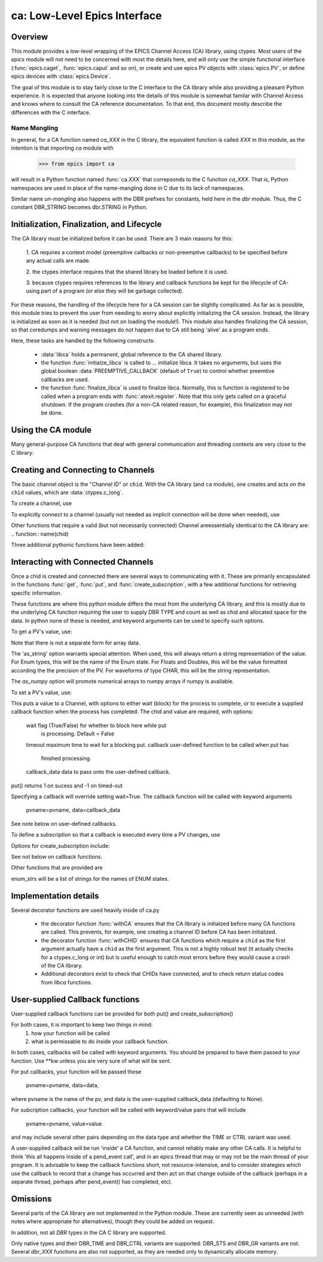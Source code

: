 =============================
ca: Low-Level Epics Interface
=============================

Overview
========

This module provides a low-level wrapping of the EPICS Channel Access (CA)
library, using ctypes.  Most users of the `epics` module will not need to
be concerned with most the details here, and will only use the simple
functional interface (:func:`epics.caget`, :func:`epics.caput` and so on),
or create and use epics PV objects with :class:`epics.PV`, or define epics
devices with :class:`epics.Device`. 

The goal of this module is to stay fairly close to the C interface to the
CA library while also providing a pleasant Python experience.  It is
expected that anyone looking into the details of this module is somewhat
familar with Channel Access and knows where to consult the CA reference
documentation.  To that end, this document mostly describe the differences
with the C interface.

Name Mangling
~~~~~~~~~~

In general, for a CA function named `ca_XXX` in the C library, the
equivalent function is called `XXX` in this module, as the intention is
that importing `ca` module with

    >>> from epics import ca

will result in a Python function named :func:`ca.XXX` that correpsonds to
the C function `ca_XXX`.
That is, Python namespaces are used in place of the name-mangling done in C
due to its lack of namespaces.

Similar name *un-mangling* also happens with the DBR prefixes for
constants, held here in the `dbr` module.  Thus, the C constant DBR_STRING
becomes dbr.STRING in Python.

Initialization, Finalization, and Lifecycle
===========================================

.. module:: ca
   :synopsis: low-level Channel Access  module.

The CA library must be initialized before it can be used.  There are 3 main
reasons for this: 

  1. CA requires a context model (preemptive callbacks or  non-preemptive
  callbacks) to be specified before any actual calls are  made. 

  2. the ctypes interface requires that the shared library be loaded
  before it is used.

  3. because ctypes requires references to the library and callback
  functions be kept for the lifecycle of CA-using part of a program (or
  else they will be garbage collected). 

For these reasons, the handling of the lifecycle here for a CA session can
be slightly complicated.  As far as is possible, this module tries to
prevent the user from needing to worry about explicitly initializing the CA
session.  Instead, the library is initialized as soon as it is needed (but
not on loading the module!).  This module also handles finalizing the CA
session, so that coredumps and warning messages do not happen due to CA
still being 'alive' as a program ends.

Here, these tasks are handled by the following constructs:

   * :data:`libca` holds a permanent, global reference to the CA shared
     library.

   * the function :func:`initialze_libca` is called to ... initialize
     libca.  It takes no arguments, but uses the global boolean
     :data:`PREEMPTIVE_CALLBACK` (default of ``True``) to control whether
     preemtive callbacks are used.

   * the function :func:`finalize_libca` is used to finalize libca.
     Normally, this is function is registered to be called when a program
     ends with :func:`atexit.register`.  Note that this only gets called on
     a graceful shutdown. If the program crashes (for a non-CA related
     reason, for example), this finalization may not be done.
       

.. data:: PREEMPTIVE_CALLBACK 

   sets whether preemptive callbacks will be used.  The default value is
   ``True``.  This **MUST** be set before any other use of the CA library.

   With preemptive callbacks enabled, EPICS communication will
   not require client code to continually poll for changes.  

   More information on 

Using the CA module
====================

Many general-purpose CA functions that deal with general communication and
threading contexts are very close to the C library:

.. function::  context_create(context=0)

.. function::  context_destroy()

.. function::  attach_context(context)

.. function::  detach_context()

.. function::  current_context()

.. function::  client_status(context,level)

.. function::  message(status)

.. function::  flush_io()

.. function::  pend_io(t=1.0)

.. function::  pend_event(t=1.e-5)

.. function::  poll(ev=1.e-4,io=1.0)

     A notable addition the function which is equivalent to::
    
         pend_event(ev) 
	 pend_io_(io)


Creating and Connecting to Channels
===================================

The basic channel object is the "Channel ID" or ``chid``.  With the CA
library (and ``ca`` module), one creates and acts on the ``chid`` values, which are
:data:`ctypes.c_long`.

To create a channel, use

.. function:: create_channel(pvname,connect=False,userfcn=None)
   
   This returns a ``chid``.  Here

    *pvname*   
      the name of the PV to create.
    *connect* 
     (True/False) whether to (try to) connnect now.
    *userfcn*
      a Python callback function to be called when the
      connection state changes.   This function should be
      prepared to accept keyword arguments of
      
         * `pvname`  name of pv
         * `chid`    chid value 
         * `conn`    True/False:  whether channel is connected.

    Internally, a connection callback is used so that you should
    not need to explicitly connect to a channel.

To explicitly connect to a channel (usually not needed as implicit connection
will be done when needed), use

.. function:: connect_channel(chid,timeout=None,verbose=False,force=True)

  
   This explicitly tries to connect to a channel, waiting up to timeout for a
   channel to connect.  It returns the connection state.

    Normally, channels will connect very fast, and the connection callback
    will succeed the first time.

    For un-connected Channels (that are nevertheless queried), the 'ts'
    (timestamp of last connecion attempt) and 'failures' (number of failed
    connection attempts) from the _cache will be used to prevent spending too
    much time waiting for a connection that may never happen.

Other functions that require a valid (but not necessarily connected) Channel areessentially identical to the CA library are:
.. function::   name(chid)

.. function::     host_name(chid)

.. function::     element_count(chid)

.. function::     read_access(chid)

.. function::     write_access(chid)

.. function::     field_type(chid)

.. function::     clear_channel(chid)

.. function::     state(chid)

Three additional pythonic functions have been added:

.. function::     isConnected(chid)

   returns (dbr.CS_CONN==state(chid)) ie True or False for a connected, 
   unconnected channel

.. function:: access(chid)

   returns (read_access(chid) + 2 * write_access(chid))

.. function::    promote_type(chid,use_time=False,use_ctrl=False)

  which promotes the native field type of a chid to its TIME or CTRL variant


..  data::  _cache

    The ca module keeps a global cache of Channels that holds connection
    status and a bit of internal information for all known PVs.  This cache
    is not intended for general use, .... but ...

.. function:: show_cache(print_out=True)

   this function will print out a listing of PVs in the current session to
   standard output.  Use the *print_out=False* option to be returned the
   listing instead of having it printed. 


Interacting with Connected Channels
===================================

Once a chid is created and connected there are several ways to
communicating with it.  These are primarily encapsulated in the functions
:func:`get`, :func:`put`, and :func:`create_subscription`, with a few
additional functions for retrieving specific information.

These functions are where this python module differs the most from the
underlying CA library, and this is mostly due to the underlying CA function
requiring the user to supply DBR TYPE and count as well as chid and allocated
space for the data.  In python none of these is needed, and keyword arguments
can be used to specify such options.

To get a PV's value, use:

.. function::    get(chid, ftype=None, as_string=False, as_numpy=False)

  This returns the current value for a Channel.  Options

      ftype         field type to use (native type is default)
      as_string    flag(True/False) to get a string representation
                       of the value returned.  This is not nearly as
                       featured as for a PV -- see pv.py for more details.
      as_numpy  flag(True/False) to use numpy array as the
                       return type for array data.       

Note that there is not a separate form for array data.

The 'as_string' option warrants special attention.  When used, this will
always return a string representation of the value.  For Enum types, this will
be the name of the Enum state. For Floats and Doubles, this will be the value
formatted according the the precision of the PV.  For waveforms of type CHAR,
this will be the string representation.

The *as_numpy* option will promote numerical arrays to numpy arrays if numpy
is available.

To set a PV's value, use:

.. function::  put(chid, value, wait=False, timeout=20, callback=None,callback_data=None) 

This puts a value to a Channel, with options to either wait (block) for the
process to complete, or to execute a supplied callback function when the
process has completed.  The chid and value are required, with options:

       wait        flag (True/False) for whether to block here while put
                     is processing.  Default = False
       timeout   maximum time to wait for a blocking put.
       callback  user-defined function to be called when put has
                     finished processing.
       callback_data data to pass onto the user-defined callback.

put() returns 1 on sucess and -1 on timed-out

Specifying a callback will override setting wait=True.  The callback function
will be called with keyword arguments
     pvname=pvname, data=callback_data
See note below on user-defined callbacks.

To define a subscription so that a callback is executed every time a PV changes,
use

.. function::   create_subscription(chid, use_time=False,use_ctrl=False,  mask=7, userfcn=None)
    :param use_time:  whether to use the TIME variant for the PV type
    :type use_time: True/False
    :param use_ctrl:  whether to use the CTRL variant for the PV type
    :type use_ctrl: True/False
    :param  mask:  integer bitmask to control which changes result in a     callback   
    :type mask:  integer
    :param userfcn:   user-supplied callback function
    :type userfcn:  callable or None
      
    :rtype: tuple containing *(callback_ref, user_arg_ref, event_id, ret_val)*
   
   The returned value contains *callback_ref* are *user_arg_ref* which are
   references that should be kept for as long as the subscription lives.
   *event_id* is the id for the event (useful for clearing a subscription),
   and *ret_val* is the return value of the CA library call
   :func:`ca_create_subscription`.

Options for create_subscription include:

See not below on callback functions.

.. function: clear_subscription(event_id)
   
   clears a subscription given its *event_id*.

Other functions that are provided are

.. function:  get_precision(chid)

   return the precision of a channel.  For channels with native type other
   than FLOAT or DOUBLE, this will be 0

.. function: get_enum_strings(chid)

    return the list of names for ENUM states of a Channel.  Returns  None
    for non-ENUM Channels.

.. function: get_ctrlvars(chid) 

    returns a dictionary of CTRL fields for a Channel.  Depending on  the
    native type, the keys in this dictionary may include

        status severity precision units enum_strs upper_disp_limit
        lower_disp_limit upper_alarm_limit lower_alarm_limit
        upper_warning_limit lower_warning_limit upper_ctrl_limit
        lower_ctrl_limit
        
enum_strs will be a  list of strings for the names of ENUM states.

..  _ca-implementation-label:

Implementation details
==============================

Several decorator functions are used heavily inside of ca.py

   * the decorator function :func:`withCA` ensures that the CA library is
     initialzed before many CA functions are called.  This prevents, for
     example, one creating a channel ID before CA has been initialized.
   
   * the decorator function :func:`withCHID` ensures that CA functions
     which require a ``chid`` as the first argument actually have a
     ``chid`` as the first argument.  This is not a highly robust test (it
     actually checks for a ctypes.c_long or int) but is useful enough to
     catch most errors before they would cause a crash of the CA library.

   * Additional decorators exist to check that CHIDs have connected, and to
     check return status codes from `libca` functions.


..  function:: withConnectedCHID 

    which ensures that the first argument of a function is a connected
    ``chid``.  This test is (intended to be) robust, and will (try to) make
    sure a ``chid`` is actually connected before calling the decorated
    function.
   
..  _ca-callbacks-label:
       
User-supplied Callback functions
================================

User-supplied callback functions can be provided for both put() and create_subscription()

For both cases, it is important to keep two things in mind:
    1)   how your function will be called
    2)   what is permissable to do inside your callback function.

In both cases, callbacks will be called with keyword arguments.  You should be
prepared to have them passed to your function.  Use **kw unless you are very
sure of what will be sent.

For put callbacks, your function will be passed these

    pvname=pvname, data=data,

where pvname is the name of the pv, and data is the user-supplied
callback_data (defaulting to None).

For subcription callbacks, your function will be called with keyword/value
pairs that will include
    pvname=pvname,  value=value
and may include several other pairs depending on the data type and whether the
TIME or CTRL variant was used.

A user-supplied callback will be run 'inside' a CA function, and cannot
reliably make any other CA calls.  It is helpful to think 'this all happens
inside of a pend_event call', and in an epics thread that may or may not be
the main thread of your program.  It is advisable to keep the callback
functions short, not resource-intensive, and to consider strategies which use
the callback to record that a change has occurred and then act on that change
outside of the callback (perhaps in a separate thread, perhaps after
pend_event() has completed, etc).

    
Omissions
=========

Several parts of the CA library are not implemented in the Python module.
These are currently seen as unneeded (with notes where appropriate for
alternatives), though they could be added on request.  

.. function::  ca_add_exception_event
   
   *Not implemented*: Python exceptions are raised where appropriate and
   can be used in user code. 

.. function:: ca_add_fd_registration
   *Not implemented* 
   
.. function:: ca_replace_access_rights_event
   *Not implemented* 
.. function:: ca_replace_printf_handler
   *Not implemented* 
.. function:: ca_client_status
   *Not implemented* 
.. function:: ca_set_puser
   *Not implemented* : it is easy to pass user-defined data to callbacks as needed.
.. function:: ca_puser
   *Not implemented*: it is easy to pass user-defined data to callbacks as needed.

.. function::  ca_SEVCHK
   *Not implemented*: the Python function :func:`Py_SEVCHK` is
   approximately the same.
.. function::  ca_signal
   *Not implemented*: the Python function :func:`Py_SEVCHK` is
   approximately the same. 

.. function:: ca_test_event
   *Not implemented*:  this appears to be a function for debugging events.
   These are easy enough to simulate by directly calling Python callback
   functions. 

.. function:: ca_dump_dbr
   *Not implemented*

In addition, not all `DBR` types in the CA C library are supported.   

Only native types and their DBR_TIME and DBR_CTRL variants are supported:
DBR_STS and DBR_GR variants are not. Several `dbr_XXX` functions are also
not supported, as they are needed only to dynamically allocate memory.


